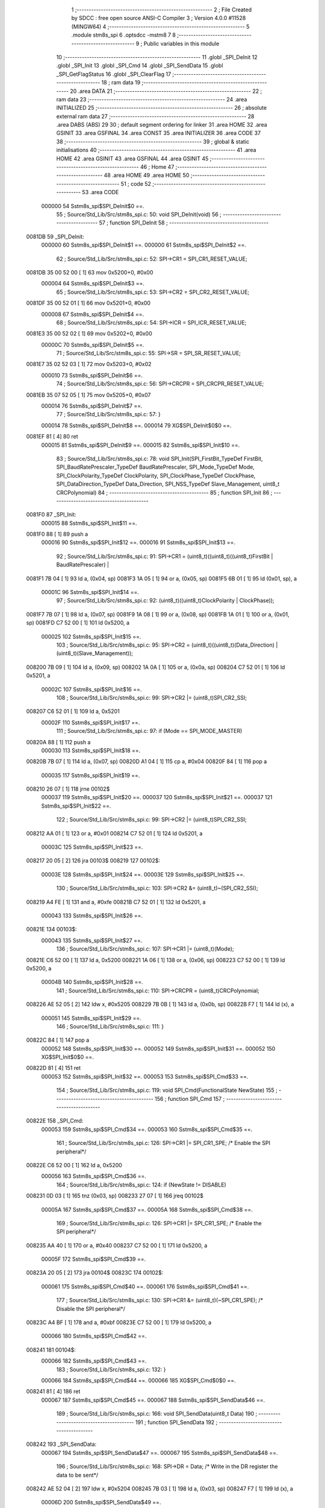                                       1 ;--------------------------------------------------------
                                      2 ; File Created by SDCC : free open source ANSI-C Compiler
                                      3 ; Version 4.0.0 #11528 (MINGW64)
                                      4 ;--------------------------------------------------------
                                      5 	.module stm8s_spi
                                      6 	.optsdcc -mstm8
                                      7 	
                                      8 ;--------------------------------------------------------
                                      9 ; Public variables in this module
                                     10 ;--------------------------------------------------------
                                     11 	.globl _SPI_DeInit
                                     12 	.globl _SPI_Init
                                     13 	.globl _SPI_Cmd
                                     14 	.globl _SPI_SendData
                                     15 	.globl _SPI_GetFlagStatus
                                     16 	.globl _SPI_ClearFlag
                                     17 ;--------------------------------------------------------
                                     18 ; ram data
                                     19 ;--------------------------------------------------------
                                     20 	.area DATA
                                     21 ;--------------------------------------------------------
                                     22 ; ram data
                                     23 ;--------------------------------------------------------
                                     24 	.area INITIALIZED
                                     25 ;--------------------------------------------------------
                                     26 ; absolute external ram data
                                     27 ;--------------------------------------------------------
                                     28 	.area DABS (ABS)
                                     29 
                                     30 ; default segment ordering for linker
                                     31 	.area HOME
                                     32 	.area GSINIT
                                     33 	.area GSFINAL
                                     34 	.area CONST
                                     35 	.area INITIALIZER
                                     36 	.area CODE
                                     37 
                                     38 ;--------------------------------------------------------
                                     39 ; global & static initialisations
                                     40 ;--------------------------------------------------------
                                     41 	.area HOME
                                     42 	.area GSINIT
                                     43 	.area GSFINAL
                                     44 	.area GSINIT
                                     45 ;--------------------------------------------------------
                                     46 ; Home
                                     47 ;--------------------------------------------------------
                                     48 	.area HOME
                                     49 	.area HOME
                                     50 ;--------------------------------------------------------
                                     51 ; code
                                     52 ;--------------------------------------------------------
                                     53 	.area CODE
                           000000    54 	Sstm8s_spi$SPI_DeInit$0 ==.
                                     55 ;	Source/Std_Lib/Src/stm8s_spi.c: 50: void SPI_DeInit(void)
                                     56 ;	-----------------------------------------
                                     57 ;	 function SPI_DeInit
                                     58 ;	-----------------------------------------
      0081DB                         59 _SPI_DeInit:
                           000000    60 	Sstm8s_spi$SPI_DeInit$1 ==.
                           000000    61 	Sstm8s_spi$SPI_DeInit$2 ==.
                                     62 ;	Source/Std_Lib/Src/stm8s_spi.c: 52: SPI->CR1    = SPI_CR1_RESET_VALUE;
      0081DB 35 00 52 00      [ 1]   63 	mov	0x5200+0, #0x00
                           000004    64 	Sstm8s_spi$SPI_DeInit$3 ==.
                                     65 ;	Source/Std_Lib/Src/stm8s_spi.c: 53: SPI->CR2    = SPI_CR2_RESET_VALUE;
      0081DF 35 00 52 01      [ 1]   66 	mov	0x5201+0, #0x00
                           000008    67 	Sstm8s_spi$SPI_DeInit$4 ==.
                                     68 ;	Source/Std_Lib/Src/stm8s_spi.c: 54: SPI->ICR    = SPI_ICR_RESET_VALUE;
      0081E3 35 00 52 02      [ 1]   69 	mov	0x5202+0, #0x00
                           00000C    70 	Sstm8s_spi$SPI_DeInit$5 ==.
                                     71 ;	Source/Std_Lib/Src/stm8s_spi.c: 55: SPI->SR     = SPI_SR_RESET_VALUE;
      0081E7 35 02 52 03      [ 1]   72 	mov	0x5203+0, #0x02
                           000010    73 	Sstm8s_spi$SPI_DeInit$6 ==.
                                     74 ;	Source/Std_Lib/Src/stm8s_spi.c: 56: SPI->CRCPR  = SPI_CRCPR_RESET_VALUE;
      0081EB 35 07 52 05      [ 1]   75 	mov	0x5205+0, #0x07
                           000014    76 	Sstm8s_spi$SPI_DeInit$7 ==.
                                     77 ;	Source/Std_Lib/Src/stm8s_spi.c: 57: }
                           000014    78 	Sstm8s_spi$SPI_DeInit$8 ==.
                           000014    79 	XG$SPI_DeInit$0$0 ==.
      0081EF 81               [ 4]   80 	ret
                           000015    81 	Sstm8s_spi$SPI_DeInit$9 ==.
                           000015    82 	Sstm8s_spi$SPI_Init$10 ==.
                                     83 ;	Source/Std_Lib/Src/stm8s_spi.c: 78: void SPI_Init(SPI_FirstBit_TypeDef FirstBit, SPI_BaudRatePrescaler_TypeDef BaudRatePrescaler, SPI_Mode_TypeDef Mode, SPI_ClockPolarity_TypeDef ClockPolarity, SPI_ClockPhase_TypeDef ClockPhase, SPI_DataDirection_TypeDef Data_Direction, SPI_NSS_TypeDef Slave_Management, uint8_t CRCPolynomial)
                                     84 ;	-----------------------------------------
                                     85 ;	 function SPI_Init
                                     86 ;	-----------------------------------------
      0081F0                         87 _SPI_Init:
                           000015    88 	Sstm8s_spi$SPI_Init$11 ==.
      0081F0 88               [ 1]   89 	push	a
                           000016    90 	Sstm8s_spi$SPI_Init$12 ==.
                           000016    91 	Sstm8s_spi$SPI_Init$13 ==.
                                     92 ;	Source/Std_Lib/Src/stm8s_spi.c: 91: SPI->CR1 = (uint8_t)((uint8_t)((uint8_t)FirstBit | BaudRatePrescaler) |
      0081F1 7B 04            [ 1]   93 	ld	a, (0x04, sp)
      0081F3 1A 05            [ 1]   94 	or	a, (0x05, sp)
      0081F5 6B 01            [ 1]   95 	ld	(0x01, sp), a
                           00001C    96 	Sstm8s_spi$SPI_Init$14 ==.
                                     97 ;	Source/Std_Lib/Src/stm8s_spi.c: 92: (uint8_t)((uint8_t)ClockPolarity | ClockPhase));
      0081F7 7B 07            [ 1]   98 	ld	a, (0x07, sp)
      0081F9 1A 08            [ 1]   99 	or	a, (0x08, sp)
      0081FB 1A 01            [ 1]  100 	or	a, (0x01, sp)
      0081FD C7 52 00         [ 1]  101 	ld	0x5200, a
                           000025   102 	Sstm8s_spi$SPI_Init$15 ==.
                                    103 ;	Source/Std_Lib/Src/stm8s_spi.c: 95: SPI->CR2 = (uint8_t)((uint8_t)(Data_Direction) | (uint8_t)(Slave_Management));
      008200 7B 09            [ 1]  104 	ld	a, (0x09, sp)
      008202 1A 0A            [ 1]  105 	or	a, (0x0a, sp)
      008204 C7 52 01         [ 1]  106 	ld	0x5201, a
                           00002C   107 	Sstm8s_spi$SPI_Init$16 ==.
                                    108 ;	Source/Std_Lib/Src/stm8s_spi.c: 99: SPI->CR2 |= (uint8_t)SPI_CR2_SSI;
      008207 C6 52 01         [ 1]  109 	ld	a, 0x5201
                           00002F   110 	Sstm8s_spi$SPI_Init$17 ==.
                                    111 ;	Source/Std_Lib/Src/stm8s_spi.c: 97: if (Mode == SPI_MODE_MASTER)
      00820A 88               [ 1]  112 	push	a
                           000030   113 	Sstm8s_spi$SPI_Init$18 ==.
      00820B 7B 07            [ 1]  114 	ld	a, (0x07, sp)
      00820D A1 04            [ 1]  115 	cp	a, #0x04
      00820F 84               [ 1]  116 	pop	a
                           000035   117 	Sstm8s_spi$SPI_Init$19 ==.
      008210 26 07            [ 1]  118 	jrne	00102$
                           000037   119 	Sstm8s_spi$SPI_Init$20 ==.
                           000037   120 	Sstm8s_spi$SPI_Init$21 ==.
                           000037   121 	Sstm8s_spi$SPI_Init$22 ==.
                                    122 ;	Source/Std_Lib/Src/stm8s_spi.c: 99: SPI->CR2 |= (uint8_t)SPI_CR2_SSI;
      008212 AA 01            [ 1]  123 	or	a, #0x01
      008214 C7 52 01         [ 1]  124 	ld	0x5201, a
                           00003C   125 	Sstm8s_spi$SPI_Init$23 ==.
      008217 20 05            [ 2]  126 	jra	00103$
      008219                        127 00102$:
                           00003E   128 	Sstm8s_spi$SPI_Init$24 ==.
                           00003E   129 	Sstm8s_spi$SPI_Init$25 ==.
                                    130 ;	Source/Std_Lib/Src/stm8s_spi.c: 103: SPI->CR2 &= (uint8_t)~(SPI_CR2_SSI);
      008219 A4 FE            [ 1]  131 	and	a, #0xfe
      00821B C7 52 01         [ 1]  132 	ld	0x5201, a
                           000043   133 	Sstm8s_spi$SPI_Init$26 ==.
      00821E                        134 00103$:
                           000043   135 	Sstm8s_spi$SPI_Init$27 ==.
                                    136 ;	Source/Std_Lib/Src/stm8s_spi.c: 107: SPI->CR1 |= (uint8_t)(Mode);
      00821E C6 52 00         [ 1]  137 	ld	a, 0x5200
      008221 1A 06            [ 1]  138 	or	a, (0x06, sp)
      008223 C7 52 00         [ 1]  139 	ld	0x5200, a
                           00004B   140 	Sstm8s_spi$SPI_Init$28 ==.
                                    141 ;	Source/Std_Lib/Src/stm8s_spi.c: 110: SPI->CRCPR = (uint8_t)CRCPolynomial;
      008226 AE 52 05         [ 2]  142 	ldw	x, #0x5205
      008229 7B 0B            [ 1]  143 	ld	a, (0x0b, sp)
      00822B F7               [ 1]  144 	ld	(x), a
                           000051   145 	Sstm8s_spi$SPI_Init$29 ==.
                                    146 ;	Source/Std_Lib/Src/stm8s_spi.c: 111: }
      00822C 84               [ 1]  147 	pop	a
                           000052   148 	Sstm8s_spi$SPI_Init$30 ==.
                           000052   149 	Sstm8s_spi$SPI_Init$31 ==.
                           000052   150 	XG$SPI_Init$0$0 ==.
      00822D 81               [ 4]  151 	ret
                           000053   152 	Sstm8s_spi$SPI_Init$32 ==.
                           000053   153 	Sstm8s_spi$SPI_Cmd$33 ==.
                                    154 ;	Source/Std_Lib/Src/stm8s_spi.c: 119: void SPI_Cmd(FunctionalState NewState)
                                    155 ;	-----------------------------------------
                                    156 ;	 function SPI_Cmd
                                    157 ;	-----------------------------------------
      00822E                        158 _SPI_Cmd:
                           000053   159 	Sstm8s_spi$SPI_Cmd$34 ==.
                           000053   160 	Sstm8s_spi$SPI_Cmd$35 ==.
                                    161 ;	Source/Std_Lib/Src/stm8s_spi.c: 126: SPI->CR1 |= SPI_CR1_SPE; /* Enable the SPI peripheral*/
      00822E C6 52 00         [ 1]  162 	ld	a, 0x5200
                           000056   163 	Sstm8s_spi$SPI_Cmd$36 ==.
                                    164 ;	Source/Std_Lib/Src/stm8s_spi.c: 124: if (NewState != DISABLE)
      008231 0D 03            [ 1]  165 	tnz	(0x03, sp)
      008233 27 07            [ 1]  166 	jreq	00102$
                           00005A   167 	Sstm8s_spi$SPI_Cmd$37 ==.
                           00005A   168 	Sstm8s_spi$SPI_Cmd$38 ==.
                                    169 ;	Source/Std_Lib/Src/stm8s_spi.c: 126: SPI->CR1 |= SPI_CR1_SPE; /* Enable the SPI peripheral*/
      008235 AA 40            [ 1]  170 	or	a, #0x40
      008237 C7 52 00         [ 1]  171 	ld	0x5200, a
                           00005F   172 	Sstm8s_spi$SPI_Cmd$39 ==.
      00823A 20 05            [ 2]  173 	jra	00104$
      00823C                        174 00102$:
                           000061   175 	Sstm8s_spi$SPI_Cmd$40 ==.
                           000061   176 	Sstm8s_spi$SPI_Cmd$41 ==.
                                    177 ;	Source/Std_Lib/Src/stm8s_spi.c: 130: SPI->CR1 &= (uint8_t)(~SPI_CR1_SPE); /* Disable the SPI peripheral*/
      00823C A4 BF            [ 1]  178 	and	a, #0xbf
      00823E C7 52 00         [ 1]  179 	ld	0x5200, a
                           000066   180 	Sstm8s_spi$SPI_Cmd$42 ==.
      008241                        181 00104$:
                           000066   182 	Sstm8s_spi$SPI_Cmd$43 ==.
                                    183 ;	Source/Std_Lib/Src/stm8s_spi.c: 132: }
                           000066   184 	Sstm8s_spi$SPI_Cmd$44 ==.
                           000066   185 	XG$SPI_Cmd$0$0 ==.
      008241 81               [ 4]  186 	ret
                           000067   187 	Sstm8s_spi$SPI_Cmd$45 ==.
                           000067   188 	Sstm8s_spi$SPI_SendData$46 ==.
                                    189 ;	Source/Std_Lib/Src/stm8s_spi.c: 166: void SPI_SendData(uint8_t Data)
                                    190 ;	-----------------------------------------
                                    191 ;	 function SPI_SendData
                                    192 ;	-----------------------------------------
      008242                        193 _SPI_SendData:
                           000067   194 	Sstm8s_spi$SPI_SendData$47 ==.
                           000067   195 	Sstm8s_spi$SPI_SendData$48 ==.
                                    196 ;	Source/Std_Lib/Src/stm8s_spi.c: 168: SPI->DR = Data; /* Write in the DR register the data to be sent*/
      008242 AE 52 04         [ 2]  197 	ldw	x, #0x5204
      008245 7B 03            [ 1]  198 	ld	a, (0x03, sp)
      008247 F7               [ 1]  199 	ld	(x), a
                           00006D   200 	Sstm8s_spi$SPI_SendData$49 ==.
                                    201 ;	Source/Std_Lib/Src/stm8s_spi.c: 169: }
                           00006D   202 	Sstm8s_spi$SPI_SendData$50 ==.
                           00006D   203 	XG$SPI_SendData$0$0 ==.
      008248 81               [ 4]  204 	ret
                           00006E   205 	Sstm8s_spi$SPI_SendData$51 ==.
                           00006E   206 	Sstm8s_spi$SPI_GetFlagStatus$52 ==.
                                    207 ;	Source/Std_Lib/Src/stm8s_spi.c: 311: FlagStatus SPI_GetFlagStatus(SPI_Flag_TypeDef SPI_FLAG)
                                    208 ;	-----------------------------------------
                                    209 ;	 function SPI_GetFlagStatus
                                    210 ;	-----------------------------------------
      008249                        211 _SPI_GetFlagStatus:
                           00006E   212 	Sstm8s_spi$SPI_GetFlagStatus$53 ==.
                           00006E   213 	Sstm8s_spi$SPI_GetFlagStatus$54 ==.
                                    214 ;	Source/Std_Lib/Src/stm8s_spi.c: 318: if ((SPI->SR & (uint8_t)SPI_FLAG) != (uint8_t)RESET)
      008249 C6 52 03         [ 1]  215 	ld	a, 0x5203
      00824C 14 03            [ 1]  216 	and	a, (0x03, sp)
      00824E 27 04            [ 1]  217 	jreq	00102$
                           000075   218 	Sstm8s_spi$SPI_GetFlagStatus$55 ==.
                           000075   219 	Sstm8s_spi$SPI_GetFlagStatus$56 ==.
                                    220 ;	Source/Std_Lib/Src/stm8s_spi.c: 320: status = SET; /* SPI_FLAG is set */
      008250 A6 01            [ 1]  221 	ld	a, #0x01
                           000077   222 	Sstm8s_spi$SPI_GetFlagStatus$57 ==.
      008252 20 01            [ 2]  223 	jra	00103$
      008254                        224 00102$:
                           000079   225 	Sstm8s_spi$SPI_GetFlagStatus$58 ==.
                           000079   226 	Sstm8s_spi$SPI_GetFlagStatus$59 ==.
                                    227 ;	Source/Std_Lib/Src/stm8s_spi.c: 324: status = RESET; /* SPI_FLAG is reset*/
      008254 4F               [ 1]  228 	clr	a
                           00007A   229 	Sstm8s_spi$SPI_GetFlagStatus$60 ==.
      008255                        230 00103$:
                           00007A   231 	Sstm8s_spi$SPI_GetFlagStatus$61 ==.
                                    232 ;	Source/Std_Lib/Src/stm8s_spi.c: 328: return status;
                           00007A   233 	Sstm8s_spi$SPI_GetFlagStatus$62 ==.
                                    234 ;	Source/Std_Lib/Src/stm8s_spi.c: 329: }
                           00007A   235 	Sstm8s_spi$SPI_GetFlagStatus$63 ==.
                           00007A   236 	XG$SPI_GetFlagStatus$0$0 ==.
      008255 81               [ 4]  237 	ret
                           00007B   238 	Sstm8s_spi$SPI_GetFlagStatus$64 ==.
                           00007B   239 	Sstm8s_spi$SPI_ClearFlag$65 ==.
                                    240 ;	Source/Std_Lib/Src/stm8s_spi.c: 346: void SPI_ClearFlag(SPI_Flag_TypeDef SPI_FLAG)
                                    241 ;	-----------------------------------------
                                    242 ;	 function SPI_ClearFlag
                                    243 ;	-----------------------------------------
      008256                        244 _SPI_ClearFlag:
                           00007B   245 	Sstm8s_spi$SPI_ClearFlag$66 ==.
                           00007B   246 	Sstm8s_spi$SPI_ClearFlag$67 ==.
                                    247 ;	Source/Std_Lib/Src/stm8s_spi.c: 350: SPI->SR = (uint8_t)(~SPI_FLAG);
      008256 7B 03            [ 1]  248 	ld	a, (0x03, sp)
      008258 43               [ 1]  249 	cpl	a
      008259 C7 52 03         [ 1]  250 	ld	0x5203, a
                           000081   251 	Sstm8s_spi$SPI_ClearFlag$68 ==.
                                    252 ;	Source/Std_Lib/Src/stm8s_spi.c: 351: }
                           000081   253 	Sstm8s_spi$SPI_ClearFlag$69 ==.
                           000081   254 	XG$SPI_ClearFlag$0$0 ==.
      00825C 81               [ 4]  255 	ret
                           000082   256 	Sstm8s_spi$SPI_ClearFlag$70 ==.
                                    257 	.area CODE
                                    258 	.area CONST
                                    259 	.area INITIALIZER
                                    260 	.area CABS (ABS)
                                    261 
                                    262 	.area .debug_line (NOLOAD)
      000345 00 00 01 9E            263 	.dw	0,Ldebug_line_end-Ldebug_line_start
      000349                        264 Ldebug_line_start:
      000349 00 02                  265 	.dw	2
      00034B 00 00 00 7F            266 	.dw	0,Ldebug_line_stmt-6-Ldebug_line_start
      00034F 01                     267 	.db	1
      000350 01                     268 	.db	1
      000351 FB                     269 	.db	-5
      000352 0F                     270 	.db	15
      000353 0A                     271 	.db	10
      000354 00                     272 	.db	0
      000355 01                     273 	.db	1
      000356 01                     274 	.db	1
      000357 01                     275 	.db	1
      000358 01                     276 	.db	1
      000359 00                     277 	.db	0
      00035A 00                     278 	.db	0
      00035B 00                     279 	.db	0
      00035C 01                     280 	.db	1
      00035D 43 3A 5C 50 72 6F 67   281 	.ascii "C:\Program Files\SDCC\bin\..\include\stm8"
             72 61 6D 20 46 69 6C
             65 73 5C 53 44 43 43
             08 69 6E 5C 2E 2E 5C
             69 6E 63 6C 75 64 65
             5C 73 74 6D 38
      000385 00                     282 	.db	0
      000386 43 3A 5C 50 72 6F 67   283 	.ascii "C:\Program Files\SDCC\bin\..\include"
             72 61 6D 20 46 69 6C
             65 73 5C 53 44 43 43
             08 69 6E 5C 2E 2E 5C
             69 6E 63 6C 75 64 65
      0003A9 00                     284 	.db	0
      0003AA 00                     285 	.db	0
      0003AB 53 6F 75 72 63 65 2F   286 	.ascii "Source/Std_Lib/Src/stm8s_spi.c"
             53 74 64 5F 4C 69 62
             2F 53 72 63 2F 73 74
             6D 38 73 5F 73 70 69
             2E 63
      0003C9 00                     287 	.db	0
      0003CA 00                     288 	.uleb128	0
      0003CB 00                     289 	.uleb128	0
      0003CC 00                     290 	.uleb128	0
      0003CD 00                     291 	.db	0
      0003CE                        292 Ldebug_line_stmt:
      0003CE 00                     293 	.db	0
      0003CF 05                     294 	.uleb128	5
      0003D0 02                     295 	.db	2
      0003D1 00 00 81 DB            296 	.dw	0,(Sstm8s_spi$SPI_DeInit$0)
      0003D5 03                     297 	.db	3
      0003D6 31                     298 	.sleb128	49
      0003D7 01                     299 	.db	1
      0003D8 09                     300 	.db	9
      0003D9 00 00                  301 	.dw	Sstm8s_spi$SPI_DeInit$2-Sstm8s_spi$SPI_DeInit$0
      0003DB 03                     302 	.db	3
      0003DC 02                     303 	.sleb128	2
      0003DD 01                     304 	.db	1
      0003DE 09                     305 	.db	9
      0003DF 00 04                  306 	.dw	Sstm8s_spi$SPI_DeInit$3-Sstm8s_spi$SPI_DeInit$2
      0003E1 03                     307 	.db	3
      0003E2 01                     308 	.sleb128	1
      0003E3 01                     309 	.db	1
      0003E4 09                     310 	.db	9
      0003E5 00 04                  311 	.dw	Sstm8s_spi$SPI_DeInit$4-Sstm8s_spi$SPI_DeInit$3
      0003E7 03                     312 	.db	3
      0003E8 01                     313 	.sleb128	1
      0003E9 01                     314 	.db	1
      0003EA 09                     315 	.db	9
      0003EB 00 04                  316 	.dw	Sstm8s_spi$SPI_DeInit$5-Sstm8s_spi$SPI_DeInit$4
      0003ED 03                     317 	.db	3
      0003EE 01                     318 	.sleb128	1
      0003EF 01                     319 	.db	1
      0003F0 09                     320 	.db	9
      0003F1 00 04                  321 	.dw	Sstm8s_spi$SPI_DeInit$6-Sstm8s_spi$SPI_DeInit$5
      0003F3 03                     322 	.db	3
      0003F4 01                     323 	.sleb128	1
      0003F5 01                     324 	.db	1
      0003F6 09                     325 	.db	9
      0003F7 00 04                  326 	.dw	Sstm8s_spi$SPI_DeInit$7-Sstm8s_spi$SPI_DeInit$6
      0003F9 03                     327 	.db	3
      0003FA 01                     328 	.sleb128	1
      0003FB 01                     329 	.db	1
      0003FC 09                     330 	.db	9
      0003FD 00 01                  331 	.dw	1+Sstm8s_spi$SPI_DeInit$8-Sstm8s_spi$SPI_DeInit$7
      0003FF 00                     332 	.db	0
      000400 01                     333 	.uleb128	1
      000401 01                     334 	.db	1
      000402 00                     335 	.db	0
      000403 05                     336 	.uleb128	5
      000404 02                     337 	.db	2
      000405 00 00 81 F0            338 	.dw	0,(Sstm8s_spi$SPI_Init$10)
      000409 03                     339 	.db	3
      00040A CD 00                  340 	.sleb128	77
      00040C 01                     341 	.db	1
      00040D 09                     342 	.db	9
      00040E 00 01                  343 	.dw	Sstm8s_spi$SPI_Init$13-Sstm8s_spi$SPI_Init$10
      000410 03                     344 	.db	3
      000411 0D                     345 	.sleb128	13
      000412 01                     346 	.db	1
      000413 09                     347 	.db	9
      000414 00 06                  348 	.dw	Sstm8s_spi$SPI_Init$14-Sstm8s_spi$SPI_Init$13
      000416 03                     349 	.db	3
      000417 01                     350 	.sleb128	1
      000418 01                     351 	.db	1
      000419 09                     352 	.db	9
      00041A 00 09                  353 	.dw	Sstm8s_spi$SPI_Init$15-Sstm8s_spi$SPI_Init$14
      00041C 03                     354 	.db	3
      00041D 03                     355 	.sleb128	3
      00041E 01                     356 	.db	1
      00041F 09                     357 	.db	9
      000420 00 07                  358 	.dw	Sstm8s_spi$SPI_Init$16-Sstm8s_spi$SPI_Init$15
      000422 03                     359 	.db	3
      000423 04                     360 	.sleb128	4
      000424 01                     361 	.db	1
      000425 09                     362 	.db	9
      000426 00 03                  363 	.dw	Sstm8s_spi$SPI_Init$17-Sstm8s_spi$SPI_Init$16
      000428 03                     364 	.db	3
      000429 7E                     365 	.sleb128	-2
      00042A 01                     366 	.db	1
      00042B 09                     367 	.db	9
      00042C 00 08                  368 	.dw	Sstm8s_spi$SPI_Init$22-Sstm8s_spi$SPI_Init$17
      00042E 03                     369 	.db	3
      00042F 02                     370 	.sleb128	2
      000430 01                     371 	.db	1
      000431 09                     372 	.db	9
      000432 00 07                  373 	.dw	Sstm8s_spi$SPI_Init$25-Sstm8s_spi$SPI_Init$22
      000434 03                     374 	.db	3
      000435 04                     375 	.sleb128	4
      000436 01                     376 	.db	1
      000437 09                     377 	.db	9
      000438 00 05                  378 	.dw	Sstm8s_spi$SPI_Init$27-Sstm8s_spi$SPI_Init$25
      00043A 03                     379 	.db	3
      00043B 04                     380 	.sleb128	4
      00043C 01                     381 	.db	1
      00043D 09                     382 	.db	9
      00043E 00 08                  383 	.dw	Sstm8s_spi$SPI_Init$28-Sstm8s_spi$SPI_Init$27
      000440 03                     384 	.db	3
      000441 03                     385 	.sleb128	3
      000442 01                     386 	.db	1
      000443 09                     387 	.db	9
      000444 00 06                  388 	.dw	Sstm8s_spi$SPI_Init$29-Sstm8s_spi$SPI_Init$28
      000446 03                     389 	.db	3
      000447 01                     390 	.sleb128	1
      000448 01                     391 	.db	1
      000449 09                     392 	.db	9
      00044A 00 02                  393 	.dw	1+Sstm8s_spi$SPI_Init$31-Sstm8s_spi$SPI_Init$29
      00044C 00                     394 	.db	0
      00044D 01                     395 	.uleb128	1
      00044E 01                     396 	.db	1
      00044F 00                     397 	.db	0
      000450 05                     398 	.uleb128	5
      000451 02                     399 	.db	2
      000452 00 00 82 2E            400 	.dw	0,(Sstm8s_spi$SPI_Cmd$33)
      000456 03                     401 	.db	3
      000457 F6 00                  402 	.sleb128	118
      000459 01                     403 	.db	1
      00045A 09                     404 	.db	9
      00045B 00 00                  405 	.dw	Sstm8s_spi$SPI_Cmd$35-Sstm8s_spi$SPI_Cmd$33
      00045D 03                     406 	.db	3
      00045E 07                     407 	.sleb128	7
      00045F 01                     408 	.db	1
      000460 09                     409 	.db	9
      000461 00 03                  410 	.dw	Sstm8s_spi$SPI_Cmd$36-Sstm8s_spi$SPI_Cmd$35
      000463 03                     411 	.db	3
      000464 7E                     412 	.sleb128	-2
      000465 01                     413 	.db	1
      000466 09                     414 	.db	9
      000467 00 04                  415 	.dw	Sstm8s_spi$SPI_Cmd$38-Sstm8s_spi$SPI_Cmd$36
      000469 03                     416 	.db	3
      00046A 02                     417 	.sleb128	2
      00046B 01                     418 	.db	1
      00046C 09                     419 	.db	9
      00046D 00 07                  420 	.dw	Sstm8s_spi$SPI_Cmd$41-Sstm8s_spi$SPI_Cmd$38
      00046F 03                     421 	.db	3
      000470 04                     422 	.sleb128	4
      000471 01                     423 	.db	1
      000472 09                     424 	.db	9
      000473 00 05                  425 	.dw	Sstm8s_spi$SPI_Cmd$43-Sstm8s_spi$SPI_Cmd$41
      000475 03                     426 	.db	3
      000476 02                     427 	.sleb128	2
      000477 01                     428 	.db	1
      000478 09                     429 	.db	9
      000479 00 01                  430 	.dw	1+Sstm8s_spi$SPI_Cmd$44-Sstm8s_spi$SPI_Cmd$43
      00047B 00                     431 	.db	0
      00047C 01                     432 	.uleb128	1
      00047D 01                     433 	.db	1
      00047E 00                     434 	.db	0
      00047F 05                     435 	.uleb128	5
      000480 02                     436 	.db	2
      000481 00 00 82 42            437 	.dw	0,(Sstm8s_spi$SPI_SendData$46)
      000485 03                     438 	.db	3
      000486 A5 01                  439 	.sleb128	165
      000488 01                     440 	.db	1
      000489 09                     441 	.db	9
      00048A 00 00                  442 	.dw	Sstm8s_spi$SPI_SendData$48-Sstm8s_spi$SPI_SendData$46
      00048C 03                     443 	.db	3
      00048D 02                     444 	.sleb128	2
      00048E 01                     445 	.db	1
      00048F 09                     446 	.db	9
      000490 00 06                  447 	.dw	Sstm8s_spi$SPI_SendData$49-Sstm8s_spi$SPI_SendData$48
      000492 03                     448 	.db	3
      000493 01                     449 	.sleb128	1
      000494 01                     450 	.db	1
      000495 09                     451 	.db	9
      000496 00 01                  452 	.dw	1+Sstm8s_spi$SPI_SendData$50-Sstm8s_spi$SPI_SendData$49
      000498 00                     453 	.db	0
      000499 01                     454 	.uleb128	1
      00049A 01                     455 	.db	1
      00049B 00                     456 	.db	0
      00049C 05                     457 	.uleb128	5
      00049D 02                     458 	.db	2
      00049E 00 00 82 49            459 	.dw	0,(Sstm8s_spi$SPI_GetFlagStatus$52)
      0004A2 03                     460 	.db	3
      0004A3 B6 02                  461 	.sleb128	310
      0004A5 01                     462 	.db	1
      0004A6 09                     463 	.db	9
      0004A7 00 00                  464 	.dw	Sstm8s_spi$SPI_GetFlagStatus$54-Sstm8s_spi$SPI_GetFlagStatus$52
      0004A9 03                     465 	.db	3
      0004AA 07                     466 	.sleb128	7
      0004AB 01                     467 	.db	1
      0004AC 09                     468 	.db	9
      0004AD 00 07                  469 	.dw	Sstm8s_spi$SPI_GetFlagStatus$56-Sstm8s_spi$SPI_GetFlagStatus$54
      0004AF 03                     470 	.db	3
      0004B0 02                     471 	.sleb128	2
      0004B1 01                     472 	.db	1
      0004B2 09                     473 	.db	9
      0004B3 00 04                  474 	.dw	Sstm8s_spi$SPI_GetFlagStatus$59-Sstm8s_spi$SPI_GetFlagStatus$56
      0004B5 03                     475 	.db	3
      0004B6 04                     476 	.sleb128	4
      0004B7 01                     477 	.db	1
      0004B8 09                     478 	.db	9
      0004B9 00 01                  479 	.dw	Sstm8s_spi$SPI_GetFlagStatus$61-Sstm8s_spi$SPI_GetFlagStatus$59
      0004BB 03                     480 	.db	3
      0004BC 04                     481 	.sleb128	4
      0004BD 01                     482 	.db	1
      0004BE 09                     483 	.db	9
      0004BF 00 00                  484 	.dw	Sstm8s_spi$SPI_GetFlagStatus$62-Sstm8s_spi$SPI_GetFlagStatus$61
      0004C1 03                     485 	.db	3
      0004C2 01                     486 	.sleb128	1
      0004C3 01                     487 	.db	1
      0004C4 09                     488 	.db	9
      0004C5 00 01                  489 	.dw	1+Sstm8s_spi$SPI_GetFlagStatus$63-Sstm8s_spi$SPI_GetFlagStatus$62
      0004C7 00                     490 	.db	0
      0004C8 01                     491 	.uleb128	1
      0004C9 01                     492 	.db	1
      0004CA 00                     493 	.db	0
      0004CB 05                     494 	.uleb128	5
      0004CC 02                     495 	.db	2
      0004CD 00 00 82 56            496 	.dw	0,(Sstm8s_spi$SPI_ClearFlag$65)
      0004D1 03                     497 	.db	3
      0004D2 D9 02                  498 	.sleb128	345
      0004D4 01                     499 	.db	1
      0004D5 09                     500 	.db	9
      0004D6 00 00                  501 	.dw	Sstm8s_spi$SPI_ClearFlag$67-Sstm8s_spi$SPI_ClearFlag$65
      0004D8 03                     502 	.db	3
      0004D9 04                     503 	.sleb128	4
      0004DA 01                     504 	.db	1
      0004DB 09                     505 	.db	9
      0004DC 00 06                  506 	.dw	Sstm8s_spi$SPI_ClearFlag$68-Sstm8s_spi$SPI_ClearFlag$67
      0004DE 03                     507 	.db	3
      0004DF 01                     508 	.sleb128	1
      0004E0 01                     509 	.db	1
      0004E1 09                     510 	.db	9
      0004E2 00 01                  511 	.dw	1+Sstm8s_spi$SPI_ClearFlag$69-Sstm8s_spi$SPI_ClearFlag$68
      0004E4 00                     512 	.db	0
      0004E5 01                     513 	.uleb128	1
      0004E6 01                     514 	.db	1
      0004E7                        515 Ldebug_line_end:
                                    516 
                                    517 	.area .debug_loc (NOLOAD)
      0001B0                        518 Ldebug_loc_start:
      0001B0 00 00 82 56            519 	.dw	0,(Sstm8s_spi$SPI_ClearFlag$66)
      0001B4 00 00 82 5D            520 	.dw	0,(Sstm8s_spi$SPI_ClearFlag$70)
      0001B8 00 02                  521 	.dw	2
      0001BA 78                     522 	.db	120
      0001BB 01                     523 	.sleb128	1
      0001BC 00 00 00 00            524 	.dw	0,0
      0001C0 00 00 00 00            525 	.dw	0,0
      0001C4 00 00 82 49            526 	.dw	0,(Sstm8s_spi$SPI_GetFlagStatus$53)
      0001C8 00 00 82 56            527 	.dw	0,(Sstm8s_spi$SPI_GetFlagStatus$64)
      0001CC 00 02                  528 	.dw	2
      0001CE 78                     529 	.db	120
      0001CF 01                     530 	.sleb128	1
      0001D0 00 00 00 00            531 	.dw	0,0
      0001D4 00 00 00 00            532 	.dw	0,0
      0001D8 00 00 82 42            533 	.dw	0,(Sstm8s_spi$SPI_SendData$47)
      0001DC 00 00 82 49            534 	.dw	0,(Sstm8s_spi$SPI_SendData$51)
      0001E0 00 02                  535 	.dw	2
      0001E2 78                     536 	.db	120
      0001E3 01                     537 	.sleb128	1
      0001E4 00 00 00 00            538 	.dw	0,0
      0001E8 00 00 00 00            539 	.dw	0,0
      0001EC 00 00 82 2E            540 	.dw	0,(Sstm8s_spi$SPI_Cmd$34)
      0001F0 00 00 82 42            541 	.dw	0,(Sstm8s_spi$SPI_Cmd$45)
      0001F4 00 02                  542 	.dw	2
      0001F6 78                     543 	.db	120
      0001F7 01                     544 	.sleb128	1
      0001F8 00 00 00 00            545 	.dw	0,0
      0001FC 00 00 00 00            546 	.dw	0,0
      000200 00 00 82 2D            547 	.dw	0,(Sstm8s_spi$SPI_Init$30)
      000204 00 00 82 2E            548 	.dw	0,(Sstm8s_spi$SPI_Init$32)
      000208 00 02                  549 	.dw	2
      00020A 78                     550 	.db	120
      00020B 01                     551 	.sleb128	1
      00020C 00 00 82 12            552 	.dw	0,(Sstm8s_spi$SPI_Init$20)
      000210 00 00 82 2D            553 	.dw	0,(Sstm8s_spi$SPI_Init$30)
      000214 00 02                  554 	.dw	2
      000216 78                     555 	.db	120
      000217 02                     556 	.sleb128	2
      000218 00 00 82 10            557 	.dw	0,(Sstm8s_spi$SPI_Init$19)
      00021C 00 00 82 12            558 	.dw	0,(Sstm8s_spi$SPI_Init$20)
      000220 00 02                  559 	.dw	2
      000222 78                     560 	.db	120
      000223 02                     561 	.sleb128	2
      000224 00 00 82 0B            562 	.dw	0,(Sstm8s_spi$SPI_Init$18)
      000228 00 00 82 10            563 	.dw	0,(Sstm8s_spi$SPI_Init$19)
      00022C 00 02                  564 	.dw	2
      00022E 78                     565 	.db	120
      00022F 03                     566 	.sleb128	3
      000230 00 00 81 F1            567 	.dw	0,(Sstm8s_spi$SPI_Init$12)
      000234 00 00 82 0B            568 	.dw	0,(Sstm8s_spi$SPI_Init$18)
      000238 00 02                  569 	.dw	2
      00023A 78                     570 	.db	120
      00023B 02                     571 	.sleb128	2
      00023C 00 00 81 F0            572 	.dw	0,(Sstm8s_spi$SPI_Init$11)
      000240 00 00 81 F1            573 	.dw	0,(Sstm8s_spi$SPI_Init$12)
      000244 00 02                  574 	.dw	2
      000246 78                     575 	.db	120
      000247 01                     576 	.sleb128	1
      000248 00 00 00 00            577 	.dw	0,0
      00024C 00 00 00 00            578 	.dw	0,0
      000250 00 00 81 DB            579 	.dw	0,(Sstm8s_spi$SPI_DeInit$1)
      000254 00 00 81 F0            580 	.dw	0,(Sstm8s_spi$SPI_DeInit$9)
      000258 00 02                  581 	.dw	2
      00025A 78                     582 	.db	120
      00025B 01                     583 	.sleb128	1
      00025C 00 00 00 00            584 	.dw	0,0
      000260 00 00 00 00            585 	.dw	0,0
                                    586 
                                    587 	.area .debug_abbrev (NOLOAD)
      000126                        588 Ldebug_abbrev:
      000126 04                     589 	.uleb128	4
      000127 05                     590 	.uleb128	5
      000128 00                     591 	.db	0
      000129 02                     592 	.uleb128	2
      00012A 0A                     593 	.uleb128	10
      00012B 03                     594 	.uleb128	3
      00012C 08                     595 	.uleb128	8
      00012D 49                     596 	.uleb128	73
      00012E 13                     597 	.uleb128	19
      00012F 00                     598 	.uleb128	0
      000130 00                     599 	.uleb128	0
      000131 03                     600 	.uleb128	3
      000132 2E                     601 	.uleb128	46
      000133 01                     602 	.db	1
      000134 01                     603 	.uleb128	1
      000135 13                     604 	.uleb128	19
      000136 03                     605 	.uleb128	3
      000137 08                     606 	.uleb128	8
      000138 11                     607 	.uleb128	17
      000139 01                     608 	.uleb128	1
      00013A 12                     609 	.uleb128	18
      00013B 01                     610 	.uleb128	1
      00013C 3F                     611 	.uleb128	63
      00013D 0C                     612 	.uleb128	12
      00013E 40                     613 	.uleb128	64
      00013F 06                     614 	.uleb128	6
      000140 00                     615 	.uleb128	0
      000141 00                     616 	.uleb128	0
      000142 08                     617 	.uleb128	8
      000143 34                     618 	.uleb128	52
      000144 00                     619 	.db	0
      000145 02                     620 	.uleb128	2
      000146 0A                     621 	.uleb128	10
      000147 03                     622 	.uleb128	3
      000148 08                     623 	.uleb128	8
      000149 49                     624 	.uleb128	73
      00014A 13                     625 	.uleb128	19
      00014B 00                     626 	.uleb128	0
      00014C 00                     627 	.uleb128	0
      00014D 07                     628 	.uleb128	7
      00014E 2E                     629 	.uleb128	46
      00014F 01                     630 	.db	1
      000150 01                     631 	.uleb128	1
      000151 13                     632 	.uleb128	19
      000152 03                     633 	.uleb128	3
      000153 08                     634 	.uleb128	8
      000154 11                     635 	.uleb128	17
      000155 01                     636 	.uleb128	1
      000156 12                     637 	.uleb128	18
      000157 01                     638 	.uleb128	1
      000158 3F                     639 	.uleb128	63
      000159 0C                     640 	.uleb128	12
      00015A 40                     641 	.uleb128	64
      00015B 06                     642 	.uleb128	6
      00015C 49                     643 	.uleb128	73
      00015D 13                     644 	.uleb128	19
      00015E 00                     645 	.uleb128	0
      00015F 00                     646 	.uleb128	0
      000160 01                     647 	.uleb128	1
      000161 11                     648 	.uleb128	17
      000162 01                     649 	.db	1
      000163 03                     650 	.uleb128	3
      000164 08                     651 	.uleb128	8
      000165 10                     652 	.uleb128	16
      000166 06                     653 	.uleb128	6
      000167 13                     654 	.uleb128	19
      000168 0B                     655 	.uleb128	11
      000169 25                     656 	.uleb128	37
      00016A 08                     657 	.uleb128	8
      00016B 00                     658 	.uleb128	0
      00016C 00                     659 	.uleb128	0
      00016D 05                     660 	.uleb128	5
      00016E 0B                     661 	.uleb128	11
      00016F 00                     662 	.db	0
      000170 11                     663 	.uleb128	17
      000171 01                     664 	.uleb128	1
      000172 12                     665 	.uleb128	18
      000173 01                     666 	.uleb128	1
      000174 00                     667 	.uleb128	0
      000175 00                     668 	.uleb128	0
      000176 02                     669 	.uleb128	2
      000177 2E                     670 	.uleb128	46
      000178 00                     671 	.db	0
      000179 03                     672 	.uleb128	3
      00017A 08                     673 	.uleb128	8
      00017B 11                     674 	.uleb128	17
      00017C 01                     675 	.uleb128	1
      00017D 12                     676 	.uleb128	18
      00017E 01                     677 	.uleb128	1
      00017F 3F                     678 	.uleb128	63
      000180 0C                     679 	.uleb128	12
      000181 40                     680 	.uleb128	64
      000182 06                     681 	.uleb128	6
      000183 00                     682 	.uleb128	0
      000184 00                     683 	.uleb128	0
      000185 09                     684 	.uleb128	9
      000186 2E                     685 	.uleb128	46
      000187 01                     686 	.db	1
      000188 03                     687 	.uleb128	3
      000189 08                     688 	.uleb128	8
      00018A 11                     689 	.uleb128	17
      00018B 01                     690 	.uleb128	1
      00018C 12                     691 	.uleb128	18
      00018D 01                     692 	.uleb128	1
      00018E 3F                     693 	.uleb128	63
      00018F 0C                     694 	.uleb128	12
      000190 40                     695 	.uleb128	64
      000191 06                     696 	.uleb128	6
      000192 00                     697 	.uleb128	0
      000193 00                     698 	.uleb128	0
      000194 06                     699 	.uleb128	6
      000195 24                     700 	.uleb128	36
      000196 00                     701 	.db	0
      000197 03                     702 	.uleb128	3
      000198 08                     703 	.uleb128	8
      000199 0B                     704 	.uleb128	11
      00019A 0B                     705 	.uleb128	11
      00019B 3E                     706 	.uleb128	62
      00019C 0B                     707 	.uleb128	11
      00019D 00                     708 	.uleb128	0
      00019E 00                     709 	.uleb128	0
      00019F 00                     710 	.uleb128	0
                                    711 
                                    712 	.area .debug_info (NOLOAD)
      0003B7 00 00 02 3B            713 	.dw	0,Ldebug_info_end-Ldebug_info_start
      0003BB                        714 Ldebug_info_start:
      0003BB 00 02                  715 	.dw	2
      0003BD 00 00 01 26            716 	.dw	0,(Ldebug_abbrev)
      0003C1 04                     717 	.db	4
      0003C2 01                     718 	.uleb128	1
      0003C3 53 6F 75 72 63 65 2F   719 	.ascii "Source/Std_Lib/Src/stm8s_spi.c"
             53 74 64 5F 4C 69 62
             2F 53 72 63 2F 73 74
             6D 38 73 5F 73 70 69
             2E 63
      0003E1 00                     720 	.db	0
      0003E2 00 00 03 45            721 	.dw	0,(Ldebug_line_start+-4)
      0003E6 01                     722 	.db	1
      0003E7 53 44 43 43 20 76 65   723 	.ascii "SDCC version 4.0.0 #11528"
             72 73 69 6F 6E 20 34
             2E 30 2E 30 20 23 31
             31 35 32 38
      000400 00                     724 	.db	0
      000401 02                     725 	.uleb128	2
      000402 53 50 49 5F 44 65 49   726 	.ascii "SPI_DeInit"
             6E 69 74
      00040C 00                     727 	.db	0
      00040D 00 00 81 DB            728 	.dw	0,(_SPI_DeInit)
      000411 00 00 81 F0            729 	.dw	0,(XG$SPI_DeInit$0$0+1)
      000415 01                     730 	.db	1
      000416 00 00 02 50            731 	.dw	0,(Ldebug_loc_start+160)
      00041A 03                     732 	.uleb128	3
      00041B 00 00 01 38            733 	.dw	0,312
      00041F 53 50 49 5F 49 6E 69   734 	.ascii "SPI_Init"
             74
      000427 00                     735 	.db	0
      000428 00 00 81 F0            736 	.dw	0,(_SPI_Init)
      00042C 00 00 82 2E            737 	.dw	0,(XG$SPI_Init$0$0+1)
      000430 01                     738 	.db	1
      000431 00 00 02 00            739 	.dw	0,(Ldebug_loc_start+80)
      000435 04                     740 	.uleb128	4
      000436 02                     741 	.db	2
      000437 91                     742 	.db	145
      000438 02                     743 	.sleb128	2
      000439 46 69 72 73 74 42 69   744 	.ascii "FirstBit"
             74
      000441 00                     745 	.db	0
      000442 00 00 01 38            746 	.dw	0,312
      000446 04                     747 	.uleb128	4
      000447 02                     748 	.db	2
      000448 91                     749 	.db	145
      000449 03                     750 	.sleb128	3
      00044A 42 61 75 64 52 61 74   751 	.ascii "BaudRatePrescaler"
             65 50 72 65 73 63 61
             6C 65 72
      00045B 00                     752 	.db	0
      00045C 00 00 01 38            753 	.dw	0,312
      000460 04                     754 	.uleb128	4
      000461 02                     755 	.db	2
      000462 91                     756 	.db	145
      000463 04                     757 	.sleb128	4
      000464 4D 6F 64 65            758 	.ascii "Mode"
      000468 00                     759 	.db	0
      000469 00 00 01 38            760 	.dw	0,312
      00046D 04                     761 	.uleb128	4
      00046E 02                     762 	.db	2
      00046F 91                     763 	.db	145
      000470 05                     764 	.sleb128	5
      000471 43 6C 6F 63 6B 50 6F   765 	.ascii "ClockPolarity"
             6C 61 72 69 74 79
      00047E 00                     766 	.db	0
      00047F 00 00 01 38            767 	.dw	0,312
      000483 04                     768 	.uleb128	4
      000484 02                     769 	.db	2
      000485 91                     770 	.db	145
      000486 06                     771 	.sleb128	6
      000487 43 6C 6F 63 6B 50 68   772 	.ascii "ClockPhase"
             61 73 65
      000491 00                     773 	.db	0
      000492 00 00 01 38            774 	.dw	0,312
      000496 04                     775 	.uleb128	4
      000497 02                     776 	.db	2
      000498 91                     777 	.db	145
      000499 07                     778 	.sleb128	7
      00049A 44 61 74 61 5F 44 69   779 	.ascii "Data_Direction"
             72 65 63 74 69 6F 6E
      0004A8 00                     780 	.db	0
      0004A9 00 00 01 38            781 	.dw	0,312
      0004AD 04                     782 	.uleb128	4
      0004AE 02                     783 	.db	2
      0004AF 91                     784 	.db	145
      0004B0 08                     785 	.sleb128	8
      0004B1 53 6C 61 76 65 5F 4D   786 	.ascii "Slave_Management"
             61 6E 61 67 65 6D 65
             6E 74
      0004C1 00                     787 	.db	0
      0004C2 00 00 01 38            788 	.dw	0,312
      0004C6 04                     789 	.uleb128	4
      0004C7 02                     790 	.db	2
      0004C8 91                     791 	.db	145
      0004C9 09                     792 	.sleb128	9
      0004CA 43 52 43 50 6F 6C 79   793 	.ascii "CRCPolynomial"
             6E 6F 6D 69 61 6C
      0004D7 00                     794 	.db	0
      0004D8 00 00 01 38            795 	.dw	0,312
      0004DC 05                     796 	.uleb128	5
      0004DD 00 00 82 12            797 	.dw	0,(Sstm8s_spi$SPI_Init$21)
      0004E1 00 00 82 17            798 	.dw	0,(Sstm8s_spi$SPI_Init$23)
      0004E5 05                     799 	.uleb128	5
      0004E6 00 00 82 19            800 	.dw	0,(Sstm8s_spi$SPI_Init$24)
      0004EA 00 00 82 1E            801 	.dw	0,(Sstm8s_spi$SPI_Init$26)
      0004EE 00                     802 	.uleb128	0
      0004EF 06                     803 	.uleb128	6
      0004F0 75 6E 73 69 67 6E 65   804 	.ascii "unsigned char"
             64 20 63 68 61 72
      0004FD 00                     805 	.db	0
      0004FE 01                     806 	.db	1
      0004FF 08                     807 	.db	8
      000500 03                     808 	.uleb128	3
      000501 00 00 01 87            809 	.dw	0,391
      000505 53 50 49 5F 43 6D 64   810 	.ascii "SPI_Cmd"
      00050C 00                     811 	.db	0
      00050D 00 00 82 2E            812 	.dw	0,(_SPI_Cmd)
      000511 00 00 82 42            813 	.dw	0,(XG$SPI_Cmd$0$0+1)
      000515 01                     814 	.db	1
      000516 00 00 01 EC            815 	.dw	0,(Ldebug_loc_start+60)
      00051A 04                     816 	.uleb128	4
      00051B 02                     817 	.db	2
      00051C 91                     818 	.db	145
      00051D 02                     819 	.sleb128	2
      00051E 4E 65 77 53 74 61 74   820 	.ascii "NewState"
             65
      000526 00                     821 	.db	0
      000527 00 00 01 38            822 	.dw	0,312
      00052B 05                     823 	.uleb128	5
      00052C 00 00 82 35            824 	.dw	0,(Sstm8s_spi$SPI_Cmd$37)
      000530 00 00 82 3A            825 	.dw	0,(Sstm8s_spi$SPI_Cmd$39)
      000534 05                     826 	.uleb128	5
      000535 00 00 82 3C            827 	.dw	0,(Sstm8s_spi$SPI_Cmd$40)
      000539 00 00 82 41            828 	.dw	0,(Sstm8s_spi$SPI_Cmd$42)
      00053D 00                     829 	.uleb128	0
      00053E 03                     830 	.uleb128	3
      00053F 00 00 01 B4            831 	.dw	0,436
      000543 53 50 49 5F 53 65 6E   832 	.ascii "SPI_SendData"
             64 44 61 74 61
      00054F 00                     833 	.db	0
      000550 00 00 82 42            834 	.dw	0,(_SPI_SendData)
      000554 00 00 82 49            835 	.dw	0,(XG$SPI_SendData$0$0+1)
      000558 01                     836 	.db	1
      000559 00 00 01 D8            837 	.dw	0,(Ldebug_loc_start+40)
      00055D 04                     838 	.uleb128	4
      00055E 02                     839 	.db	2
      00055F 91                     840 	.db	145
      000560 02                     841 	.sleb128	2
      000561 44 61 74 61            842 	.ascii "Data"
      000565 00                     843 	.db	0
      000566 00 00 01 38            844 	.dw	0,312
      00056A 00                     845 	.uleb128	0
      00056B 07                     846 	.uleb128	7
      00056C 00 00 02 0E            847 	.dw	0,526
      000570 53 50 49 5F 47 65 74   848 	.ascii "SPI_GetFlagStatus"
             46 6C 61 67 53 74 61
             74 75 73
      000581 00                     849 	.db	0
      000582 00 00 82 49            850 	.dw	0,(_SPI_GetFlagStatus)
      000586 00 00 82 56            851 	.dw	0,(XG$SPI_GetFlagStatus$0$0+1)
      00058A 01                     852 	.db	1
      00058B 00 00 01 C4            853 	.dw	0,(Ldebug_loc_start+20)
      00058F 00 00 01 38            854 	.dw	0,312
      000593 04                     855 	.uleb128	4
      000594 02                     856 	.db	2
      000595 91                     857 	.db	145
      000596 02                     858 	.sleb128	2
      000597 53 50 49 5F 46 4C 41   859 	.ascii "SPI_FLAG"
             47
      00059F 00                     860 	.db	0
      0005A0 00 00 01 38            861 	.dw	0,312
      0005A4 05                     862 	.uleb128	5
      0005A5 00 00 82 50            863 	.dw	0,(Sstm8s_spi$SPI_GetFlagStatus$55)
      0005A9 00 00 82 52            864 	.dw	0,(Sstm8s_spi$SPI_GetFlagStatus$57)
      0005AD 05                     865 	.uleb128	5
      0005AE 00 00 82 54            866 	.dw	0,(Sstm8s_spi$SPI_GetFlagStatus$58)
      0005B2 00 00 82 55            867 	.dw	0,(Sstm8s_spi$SPI_GetFlagStatus$60)
      0005B6 08                     868 	.uleb128	8
      0005B7 01                     869 	.db	1
      0005B8 50                     870 	.db	80
      0005B9 73 74 61 74 75 73      871 	.ascii "status"
      0005BF 00                     872 	.db	0
      0005C0 00 00 01 38            873 	.dw	0,312
      0005C4 00                     874 	.uleb128	0
      0005C5 09                     875 	.uleb128	9
      0005C6 53 50 49 5F 43 6C 65   876 	.ascii "SPI_ClearFlag"
             61 72 46 6C 61 67
      0005D3 00                     877 	.db	0
      0005D4 00 00 82 56            878 	.dw	0,(_SPI_ClearFlag)
      0005D8 00 00 82 5D            879 	.dw	0,(XG$SPI_ClearFlag$0$0+1)
      0005DC 01                     880 	.db	1
      0005DD 00 00 01 B0            881 	.dw	0,(Ldebug_loc_start)
      0005E1 04                     882 	.uleb128	4
      0005E2 02                     883 	.db	2
      0005E3 91                     884 	.db	145
      0005E4 02                     885 	.sleb128	2
      0005E5 53 50 49 5F 46 4C 41   886 	.ascii "SPI_FLAG"
             47
      0005ED 00                     887 	.db	0
      0005EE 00 00 01 38            888 	.dw	0,312
      0005F2 00                     889 	.uleb128	0
      0005F3 00                     890 	.uleb128	0
      0005F4 00                     891 	.uleb128	0
      0005F5 00                     892 	.uleb128	0
      0005F6                        893 Ldebug_info_end:
                                    894 
                                    895 	.area .debug_pubnames (NOLOAD)
      0000B9 00 00 00 6F            896 	.dw	0,Ldebug_pubnames_end-Ldebug_pubnames_start
      0000BD                        897 Ldebug_pubnames_start:
      0000BD 00 02                  898 	.dw	2
      0000BF 00 00 03 B7            899 	.dw	0,(Ldebug_info_start-4)
      0000C3 00 00 02 3F            900 	.dw	0,4+Ldebug_info_end-Ldebug_info_start
      0000C7 00 00 00 4A            901 	.dw	0,74
      0000CB 53 50 49 5F 44 65 49   902 	.ascii "SPI_DeInit"
             6E 69 74
      0000D5 00                     903 	.db	0
      0000D6 00 00 00 63            904 	.dw	0,99
      0000DA 53 50 49 5F 49 6E 69   905 	.ascii "SPI_Init"
             74
      0000E2 00                     906 	.db	0
      0000E3 00 00 01 49            907 	.dw	0,329
      0000E7 53 50 49 5F 43 6D 64   908 	.ascii "SPI_Cmd"
      0000EE 00                     909 	.db	0
      0000EF 00 00 01 87            910 	.dw	0,391
      0000F3 53 50 49 5F 53 65 6E   911 	.ascii "SPI_SendData"
             64 44 61 74 61
      0000FF 00                     912 	.db	0
      000100 00 00 01 B4            913 	.dw	0,436
      000104 53 50 49 5F 47 65 74   914 	.ascii "SPI_GetFlagStatus"
             46 6C 61 67 53 74 61
             74 75 73
      000115 00                     915 	.db	0
      000116 00 00 02 0E            916 	.dw	0,526
      00011A 53 50 49 5F 43 6C 65   917 	.ascii "SPI_ClearFlag"
             61 72 46 6C 61 67
      000127 00                     918 	.db	0
      000128 00 00 00 00            919 	.dw	0,0
      00012C                        920 Ldebug_pubnames_end:
                                    921 
                                    922 	.area .debug_frame (NOLOAD)
      0001AC 00 00                  923 	.dw	0
      0001AE 00 0E                  924 	.dw	Ldebug_CIE0_end-Ldebug_CIE0_start
      0001B0                        925 Ldebug_CIE0_start:
      0001B0 FF FF                  926 	.dw	0xffff
      0001B2 FF FF                  927 	.dw	0xffff
      0001B4 01                     928 	.db	1
      0001B5 00                     929 	.db	0
      0001B6 01                     930 	.uleb128	1
      0001B7 7F                     931 	.sleb128	-1
      0001B8 09                     932 	.db	9
      0001B9 0C                     933 	.db	12
      0001BA 08                     934 	.uleb128	8
      0001BB 02                     935 	.uleb128	2
      0001BC 89                     936 	.db	137
      0001BD 01                     937 	.uleb128	1
      0001BE                        938 Ldebug_CIE0_end:
      0001BE 00 00 00 13            939 	.dw	0,19
      0001C2 00 00 01 AC            940 	.dw	0,(Ldebug_CIE0_start-4)
      0001C6 00 00 82 56            941 	.dw	0,(Sstm8s_spi$SPI_ClearFlag$66)	;initial loc
      0001CA 00 00 00 07            942 	.dw	0,Sstm8s_spi$SPI_ClearFlag$70-Sstm8s_spi$SPI_ClearFlag$66
      0001CE 01                     943 	.db	1
      0001CF 00 00 82 56            944 	.dw	0,(Sstm8s_spi$SPI_ClearFlag$66)
      0001D3 0E                     945 	.db	14
      0001D4 02                     946 	.uleb128	2
                                    947 
                                    948 	.area .debug_frame (NOLOAD)
      0001D5 00 00                  949 	.dw	0
      0001D7 00 0E                  950 	.dw	Ldebug_CIE1_end-Ldebug_CIE1_start
      0001D9                        951 Ldebug_CIE1_start:
      0001D9 FF FF                  952 	.dw	0xffff
      0001DB FF FF                  953 	.dw	0xffff
      0001DD 01                     954 	.db	1
      0001DE 00                     955 	.db	0
      0001DF 01                     956 	.uleb128	1
      0001E0 7F                     957 	.sleb128	-1
      0001E1 09                     958 	.db	9
      0001E2 0C                     959 	.db	12
      0001E3 08                     960 	.uleb128	8
      0001E4 02                     961 	.uleb128	2
      0001E5 89                     962 	.db	137
      0001E6 01                     963 	.uleb128	1
      0001E7                        964 Ldebug_CIE1_end:
      0001E7 00 00 00 13            965 	.dw	0,19
      0001EB 00 00 01 D5            966 	.dw	0,(Ldebug_CIE1_start-4)
      0001EF 00 00 82 49            967 	.dw	0,(Sstm8s_spi$SPI_GetFlagStatus$53)	;initial loc
      0001F3 00 00 00 0D            968 	.dw	0,Sstm8s_spi$SPI_GetFlagStatus$64-Sstm8s_spi$SPI_GetFlagStatus$53
      0001F7 01                     969 	.db	1
      0001F8 00 00 82 49            970 	.dw	0,(Sstm8s_spi$SPI_GetFlagStatus$53)
      0001FC 0E                     971 	.db	14
      0001FD 02                     972 	.uleb128	2
                                    973 
                                    974 	.area .debug_frame (NOLOAD)
      0001FE 00 00                  975 	.dw	0
      000200 00 0E                  976 	.dw	Ldebug_CIE2_end-Ldebug_CIE2_start
      000202                        977 Ldebug_CIE2_start:
      000202 FF FF                  978 	.dw	0xffff
      000204 FF FF                  979 	.dw	0xffff
      000206 01                     980 	.db	1
      000207 00                     981 	.db	0
      000208 01                     982 	.uleb128	1
      000209 7F                     983 	.sleb128	-1
      00020A 09                     984 	.db	9
      00020B 0C                     985 	.db	12
      00020C 08                     986 	.uleb128	8
      00020D 02                     987 	.uleb128	2
      00020E 89                     988 	.db	137
      00020F 01                     989 	.uleb128	1
      000210                        990 Ldebug_CIE2_end:
      000210 00 00 00 13            991 	.dw	0,19
      000214 00 00 01 FE            992 	.dw	0,(Ldebug_CIE2_start-4)
      000218 00 00 82 42            993 	.dw	0,(Sstm8s_spi$SPI_SendData$47)	;initial loc
      00021C 00 00 00 07            994 	.dw	0,Sstm8s_spi$SPI_SendData$51-Sstm8s_spi$SPI_SendData$47
      000220 01                     995 	.db	1
      000221 00 00 82 42            996 	.dw	0,(Sstm8s_spi$SPI_SendData$47)
      000225 0E                     997 	.db	14
      000226 02                     998 	.uleb128	2
                                    999 
                                   1000 	.area .debug_frame (NOLOAD)
      000227 00 00                 1001 	.dw	0
      000229 00 0E                 1002 	.dw	Ldebug_CIE3_end-Ldebug_CIE3_start
      00022B                       1003 Ldebug_CIE3_start:
      00022B FF FF                 1004 	.dw	0xffff
      00022D FF FF                 1005 	.dw	0xffff
      00022F 01                    1006 	.db	1
      000230 00                    1007 	.db	0
      000231 01                    1008 	.uleb128	1
      000232 7F                    1009 	.sleb128	-1
      000233 09                    1010 	.db	9
      000234 0C                    1011 	.db	12
      000235 08                    1012 	.uleb128	8
      000236 02                    1013 	.uleb128	2
      000237 89                    1014 	.db	137
      000238 01                    1015 	.uleb128	1
      000239                       1016 Ldebug_CIE3_end:
      000239 00 00 00 13           1017 	.dw	0,19
      00023D 00 00 02 27           1018 	.dw	0,(Ldebug_CIE3_start-4)
      000241 00 00 82 2E           1019 	.dw	0,(Sstm8s_spi$SPI_Cmd$34)	;initial loc
      000245 00 00 00 14           1020 	.dw	0,Sstm8s_spi$SPI_Cmd$45-Sstm8s_spi$SPI_Cmd$34
      000249 01                    1021 	.db	1
      00024A 00 00 82 2E           1022 	.dw	0,(Sstm8s_spi$SPI_Cmd$34)
      00024E 0E                    1023 	.db	14
      00024F 02                    1024 	.uleb128	2
                                   1025 
                                   1026 	.area .debug_frame (NOLOAD)
      000250 00 00                 1027 	.dw	0
      000252 00 0E                 1028 	.dw	Ldebug_CIE4_end-Ldebug_CIE4_start
      000254                       1029 Ldebug_CIE4_start:
      000254 FF FF                 1030 	.dw	0xffff
      000256 FF FF                 1031 	.dw	0xffff
      000258 01                    1032 	.db	1
      000259 00                    1033 	.db	0
      00025A 01                    1034 	.uleb128	1
      00025B 7F                    1035 	.sleb128	-1
      00025C 09                    1036 	.db	9
      00025D 0C                    1037 	.db	12
      00025E 08                    1038 	.uleb128	8
      00025F 02                    1039 	.uleb128	2
      000260 89                    1040 	.db	137
      000261 01                    1041 	.uleb128	1
      000262                       1042 Ldebug_CIE4_end:
      000262 00 00 00 36           1043 	.dw	0,54
      000266 00 00 02 50           1044 	.dw	0,(Ldebug_CIE4_start-4)
      00026A 00 00 81 F0           1045 	.dw	0,(Sstm8s_spi$SPI_Init$11)	;initial loc
      00026E 00 00 00 3E           1046 	.dw	0,Sstm8s_spi$SPI_Init$32-Sstm8s_spi$SPI_Init$11
      000272 01                    1047 	.db	1
      000273 00 00 81 F0           1048 	.dw	0,(Sstm8s_spi$SPI_Init$11)
      000277 0E                    1049 	.db	14
      000278 02                    1050 	.uleb128	2
      000279 01                    1051 	.db	1
      00027A 00 00 81 F1           1052 	.dw	0,(Sstm8s_spi$SPI_Init$12)
      00027E 0E                    1053 	.db	14
      00027F 03                    1054 	.uleb128	3
      000280 01                    1055 	.db	1
      000281 00 00 82 0B           1056 	.dw	0,(Sstm8s_spi$SPI_Init$18)
      000285 0E                    1057 	.db	14
      000286 04                    1058 	.uleb128	4
      000287 01                    1059 	.db	1
      000288 00 00 82 10           1060 	.dw	0,(Sstm8s_spi$SPI_Init$19)
      00028C 0E                    1061 	.db	14
      00028D 03                    1062 	.uleb128	3
      00028E 01                    1063 	.db	1
      00028F 00 00 82 12           1064 	.dw	0,(Sstm8s_spi$SPI_Init$20)
      000293 0E                    1065 	.db	14
      000294 03                    1066 	.uleb128	3
      000295 01                    1067 	.db	1
      000296 00 00 82 2D           1068 	.dw	0,(Sstm8s_spi$SPI_Init$30)
      00029A 0E                    1069 	.db	14
      00029B 02                    1070 	.uleb128	2
                                   1071 
                                   1072 	.area .debug_frame (NOLOAD)
      00029C 00 00                 1073 	.dw	0
      00029E 00 0E                 1074 	.dw	Ldebug_CIE5_end-Ldebug_CIE5_start
      0002A0                       1075 Ldebug_CIE5_start:
      0002A0 FF FF                 1076 	.dw	0xffff
      0002A2 FF FF                 1077 	.dw	0xffff
      0002A4 01                    1078 	.db	1
      0002A5 00                    1079 	.db	0
      0002A6 01                    1080 	.uleb128	1
      0002A7 7F                    1081 	.sleb128	-1
      0002A8 09                    1082 	.db	9
      0002A9 0C                    1083 	.db	12
      0002AA 08                    1084 	.uleb128	8
      0002AB 02                    1085 	.uleb128	2
      0002AC 89                    1086 	.db	137
      0002AD 01                    1087 	.uleb128	1
      0002AE                       1088 Ldebug_CIE5_end:
      0002AE 00 00 00 13           1089 	.dw	0,19
      0002B2 00 00 02 9C           1090 	.dw	0,(Ldebug_CIE5_start-4)
      0002B6 00 00 81 DB           1091 	.dw	0,(Sstm8s_spi$SPI_DeInit$1)	;initial loc
      0002BA 00 00 00 15           1092 	.dw	0,Sstm8s_spi$SPI_DeInit$9-Sstm8s_spi$SPI_DeInit$1
      0002BE 01                    1093 	.db	1
      0002BF 00 00 81 DB           1094 	.dw	0,(Sstm8s_spi$SPI_DeInit$1)
      0002C3 0E                    1095 	.db	14
      0002C4 02                    1096 	.uleb128	2
